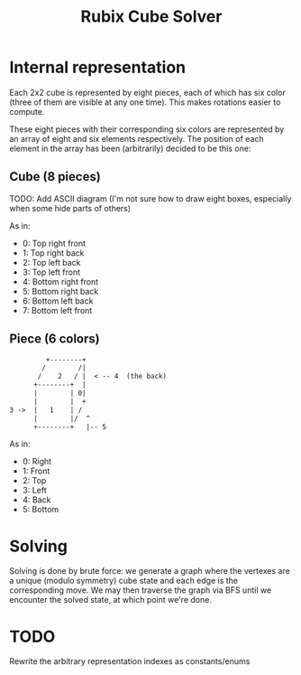 #+TITLE: Rubix Cube Solver

* Internal representation

Each 2x2 cube is represented by eight pieces, each of which has six color (three of them are visible at any one time). This makes rotations easier to compute.

These eight pieces with their corresponding six colors are represented by an array of eight and six elements respectively. The position of each element in the array has been (arbitrarily) decided
to be this one:

** Cube (8 pieces)

TODO: Add ASCII diagram (I'm not sure how to draw eight boxes, especially when some hide parts of others)

As in:
- 0: Top right front
- 1: Top right back
- 2: Top left back
- 3: Top left front
- 4: Bottom right front
- 5: Bottom right back
- 6: Bottom left back
- 7: Bottom left front

** Piece (6 colors)
#+BEGIN_SRC txt
         +--------+   
        /        /|     
       /    2   / |  < -- 4  (the back)  
      +--------+  |     
      |        | 0|     
      |        |  +     
3 ->  |   1    | /      
      |        |/  ^      
      +--------+   |-- 5     
#+END_SRC

As in:
- 0: Right
- 1: Front
- 2: Top
- 3: Left
- 4: Back
- 5: Bottom

* Solving
Solving is done by brute force: we generate a graph where the vertexes are a unique (modulo symmetry) cube state and each edge is the corresponding move. We may then traverse the graph via BFS until we encounter the solved state, at which point we're done.


* TODO
Rewrite the arbitrary representation indexes as constants/enums
